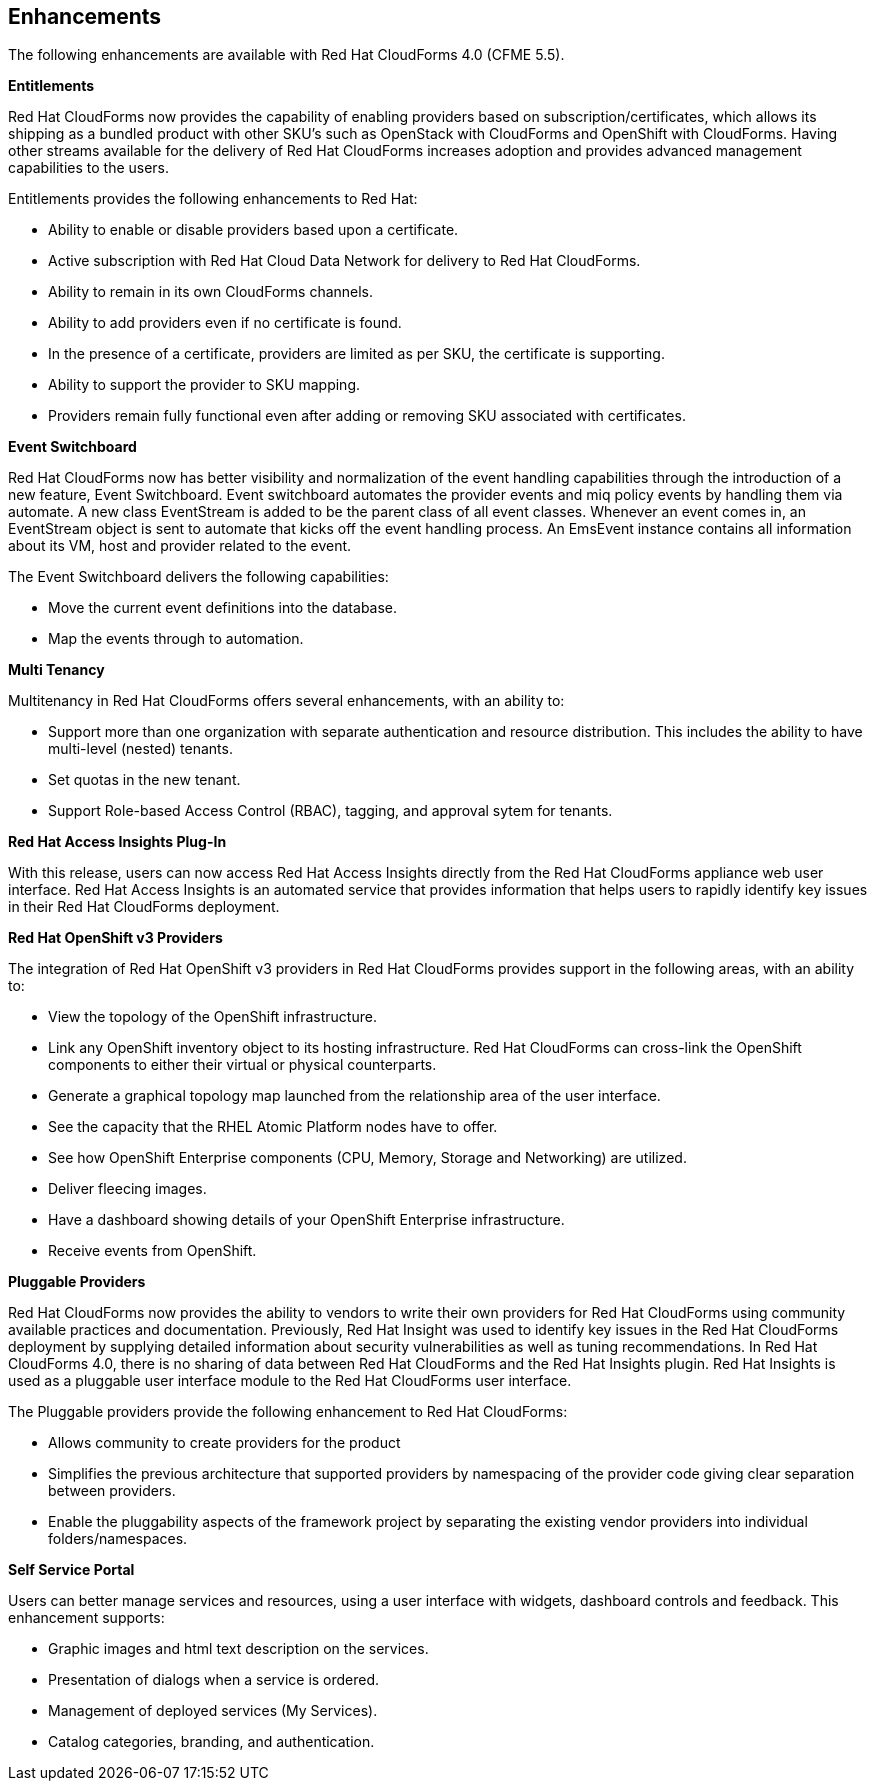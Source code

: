[[enhancements]]
== Enhancements

The following enhancements are available with Red Hat CloudForms 4.0
(CFME 5.5).

*Entitlements*

Red Hat CloudForms now provides the capability of enabling
providers based on subscription/certificates, which allows its
shipping as a bundled product with other SKU’s such as OpenStack
with CloudForms and OpenShift with CloudForms. Having other streams
available for the delivery of Red Hat CloudForms increases adoption
and provides advanced management capabilities to the users.

Entitlements provides the following enhancements to Red Hat:

* Ability to enable or disable providers based upon a certificate.
* Active subscription with Red Hat Cloud Data Network for delivery to Red Hat CloudForms.
* Ability to remain in its own CloudForms channels.
* Ability to add providers even if no certificate is found.
* In the presence of a certificate, providers are limited as per SKU, the certificate is supporting.
* Ability to support the provider to SKU mapping.
* Providers remain fully functional even after adding or removing SKU associated with certificates.

*Event Switchboard*

Red Hat CloudForms now has better visibility and normalization of
the event handling capabilities through the introduction of a new
feature, Event Switchboard. Event switchboard automates the
provider events and miq policy events by handling them via
automate. A new class EventStream is added to be the parent class
of all event classes. Whenever an event comes in, an EventStream
object is sent to automate that kicks off the event handling
process. An EmsEvent instance contains all information about its
VM, host and provider related to the event.

The Event Switchboard delivers the following capabilities:

* Move the current event definitions into the database.
* Map the events through to automation.

*Multi Tenancy*

Multitenancy in Red Hat CloudForms offers several enhancements, with an ability to:

* Support more than one organization with separate authentication and resource distribution. This includes the ability to have multi-level (nested) tenants.
* Set quotas in the new tenant.
* Support Role-based Access Control (RBAC), tagging, and approval sytem for tenants.

*Red Hat Access Insights Plug-In*

With this release, users can now access Red Hat Access Insights
directly from the Red Hat CloudForms appliance web user interface.
Red Hat Access Insights is an automated service that provides
information that helps users to rapidly identify key issues in
their Red Hat CloudForms deployment.

*Red Hat OpenShift v3 Providers*

The integration of Red Hat OpenShift v3 providers in Red Hat
CloudForms provides support in the following areas, with an ability to:

* View the topology of the OpenShift infrastructure.
* Link any OpenShift inventory object to its hosting infrastructure. Red Hat CloudForms can cross-link the OpenShift components to either their virtual or physical counterparts.
* Generate a graphical topology map launched from the relationship area of the user interface.
 * See the capacity that the RHEL Atomic Platform nodes have to offer.
* See how OpenShift Enterprise components (CPU, Memory, Storage and Networking) are utilized.
* Deliver fleecing images.
* Have a dashboard showing details of your OpenShift Enterprise infrastructure.
* Receive events from OpenShift.

*Pluggable Providers*

Red Hat CloudForms now provides the ability to vendors to write
their own providers for Red Hat CloudForms using community
available practices and documentation. Previously, Red Hat Insight
was used to identify key issues in the Red Hat CloudForms deployment by
supplying detailed information about security vulnerabilities as
well as tuning recommendations. In Red Hat CloudForms 4.0, there is
no sharing of data between Red Hat CloudForms and the Red Hat
Insights plugin. Red Hat Insights is used as a pluggable user interface module
to the Red Hat CloudForms user interface.

The Pluggable providers provide the following enhancement to Red
Hat CloudForms:

* Allows community to create providers for the product
* Simplifies the previous architecture that supported providers by namespacing of the provider code giving clear separation between providers.
* Enable the pluggability aspects of the framework project by separating the existing vendor providers into individual folders/namespaces.

*Self Service Portal*

Users can better manage services and resources, using a user interface with
widgets, dashboard controls and feedback. This enhancement supports:

* Graphic images and html text description on the services.
* Presentation of dialogs when a service is ordered.
* Management of deployed services (My Services).
* Catalog categories, branding, and authentication.

